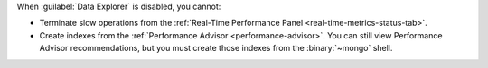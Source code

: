 When :guilabel:`Data Explorer` is disabled, you cannot:

- Terminate slow operations from the
  :ref:`Real-Time Performance Panel <real-time-metrics-status-tab>`.

- Create indexes from the
  :ref:`Performance Advisor <performance-advisor>`. You
  can still view Performance Advisor recommendations, but you must
  create those indexes from the :binary:`~mongo` shell.
